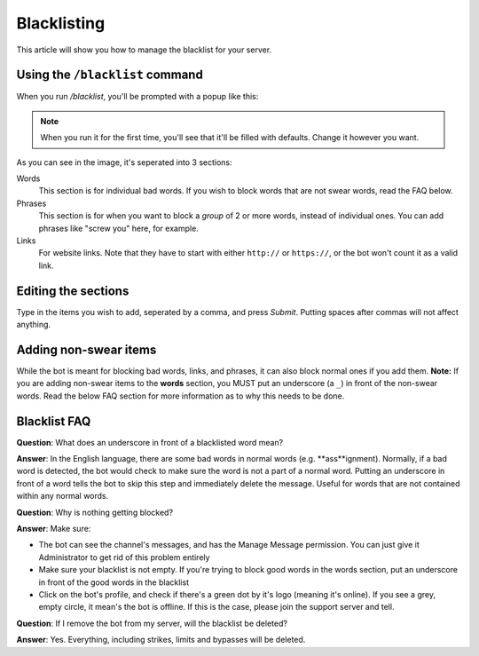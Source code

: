 ************
Blacklisting
************

This article will show you how to manage the blacklist for your server.

================================
Using the ``/blacklist`` command
================================

When you run `/blacklist`, you'll be prompted with a popup like this:

.. image:: images/blacklist_popup.png


.. note::
    When you run it for the first time, you'll see that it'll be filled with defaults. Change it however you want.

As you can see in the image, it's seperated into 3 sections:

Words
    This section is for individual bad words. If you wish to block words that are not swear words, read the FAQ below. 

Phrases
    This section is for when you want to block a *group* of 2 or more words, instead of individual ones. You can add phrases like "screw you" here, for example.

Links
    For website links. Note that they have to start with either ``http://`` or ``https://``, or the bot won't count it as a valid link.

====================
Editing the sections 
====================

Type in the items you wish to add, seperated by a comma, and press `Submit`. Putting spaces after commas will not affect anything.

======================
Adding non-swear items
======================

While the bot is meant for blocking bad words, links, and phrases, it can also block normal ones if you add them.
**Note:** If you are adding non-swear items to the **words** section, you MUST put an underscore (a ``_``) in front of the non-swear words. Read the below FAQ section for more information as to why this needs to be done.

=============
Blacklist FAQ
=============

**Question**: What does an underscore in front of a blacklisted word mean?

**Answer**: In the English language, there are some bad words in normal words (e.g. **ass**ignment). Normally, if a bad word is detected, the bot would check to make sure the word is not a part of a normal word. Putting an underscore in front of a word tells the bot to skip this step and immediately delete the message. Useful for words that are not contained within any normal words.


**Question**: Why is nothing getting blocked?

**Answer**: Make sure:

- The bot can see the channel's messages, and has the Manage Message permission. You can just give it Administrator to get rid of this problem entirely

- Make sure your blacklist is not empty. If you're trying to block good words in the words section, put an underscore in front of the good words in the blacklist

- Click on the bot's profile, and check if there's a green dot by it's logo (meaning it's online). If you see a grey, empty circle, it mean's the bot is offline. If this is the case, please join the support server and tell.


**Question**: If I remove the bot from my server, will the blacklist be deleted?

**Answer**: Yes. Everything, including strikes, limits and bypasses will be deleted. 